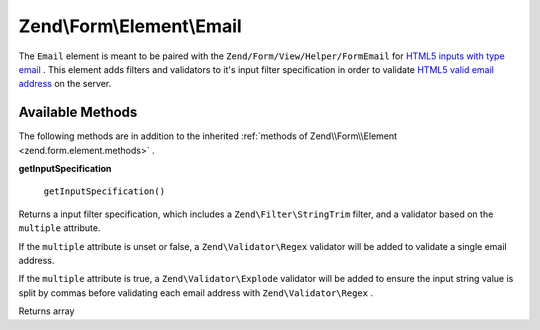 
Zend\\Form\\Element\\Email
==========================

The ``Email`` element is meant to be paired with the ``Zend/Form/View/Helper/FormEmail`` for `HTML5 inputs with type email`_ . This element adds filters and validators to it's input filter specification in order to validate `HTML5 valid email address`_ on the server.

.. _zend.form.element.email.methods:

Available Methods
-----------------

The following methods are in addition to the inherited :ref:`methods of Zend\\Form\\Element <zend.form.element.methods>` .

.. _zend.form.element.email.methods.get-input-specification:


**getInputSpecification**


    ``getInputSpecification()``


Returns a input filter specification, which includes a ``Zend\Filter\StringTrim`` filter, and a validator based on the ``multiple`` attribute.

If the ``multiple`` attribute is unset or false, a ``Zend\Validator\Regex`` validator will be added to validate a single email address.

If the ``multiple`` attribute is true, a ``Zend\Validator\Explode`` validator will be added to ensure the input string value is split by commas before validating each email address with ``Zend\Validator\Regex`` .

Returns array


.. _`HTML5 inputs with type email`: http://www.whatwg.org/specs/web-apps/current-work/multipage/states-of-the-type-attribute.html#e-mail-state-(type=email)
.. _`HTML5 valid email address`: http://www.whatwg.org/specs/web-apps/current-work/multipage/states-of-the-type-attribute.html#valid-e-mail-address
